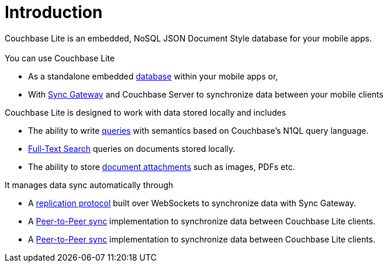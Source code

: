 = Introduction
:page-role: panes -toc

Couchbase Lite is an embedded, NoSQL JSON Document Style database for your mobile apps.

[.pane__cards.cols-3.no-title]
== {empty}

.You can use Couchbase Lite

* As a standalone embedded xref:swift.adoc#database[database] within your mobile apps or,
* With xref:sync-gateway::introduction.adoc[Sync Gateway] and Couchbase Server to synchronize data between your mobile clients

.Couchbase Lite is designed to work with data stored locally and includes

* The ability to write xref:swift.adoc#query[queries] with semantics based on Couchbase's N1QL query language.
* xref:swift.adoc#full-text-search[Full-Text Search] queries on documents stored locally.
* The ability to store xref:swift.adoc#blobs[document attachments] such as images, PDFs etc.

.It manages data sync automatically through

* A xref:swift.adoc#replication[replication protocol] built over WebSockets to synchronize data with Sync Gateway.
* A xref:swift.adoc#peer-to-peer-sync[Peer-to-Peer sync] implementation to  synchronize data between Couchbase Lite clients.
* A xref:swift.adoc#peer-to-peer-sync[Peer-to-Peer sync] implementation to  synchronize data between Couchbase Lite clients.